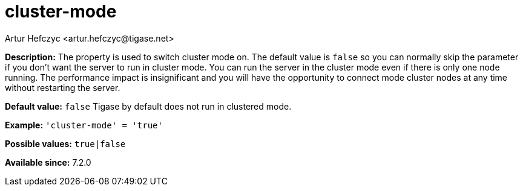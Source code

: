 [[clusterMode]]
= cluster-mode
:author: Artur Hefczyc <artur.hefczyc@tigase.net>
:version: v2.1, June 2017: Reformatted for v7.2.0.

:toc:
:numbered:
:website: http://tigase.net/

*Description:* The property is used to switch cluster mode on. The default value is `false` so you can normally skip the parameter if you don't want the server to run in cluster mode.
You can run the server in the cluster mode even if there is only one node running. The performance impact is insignificant and you will have the opportunity to connect mode cluster nodes at any time without restarting the server.

*Default value:* `false`  Tigase by default does not run in clustered mode.

*Example:* `'cluster-mode' = 'true'`

*Possible values:* `true|false`

*Available since:* 7.2.0
